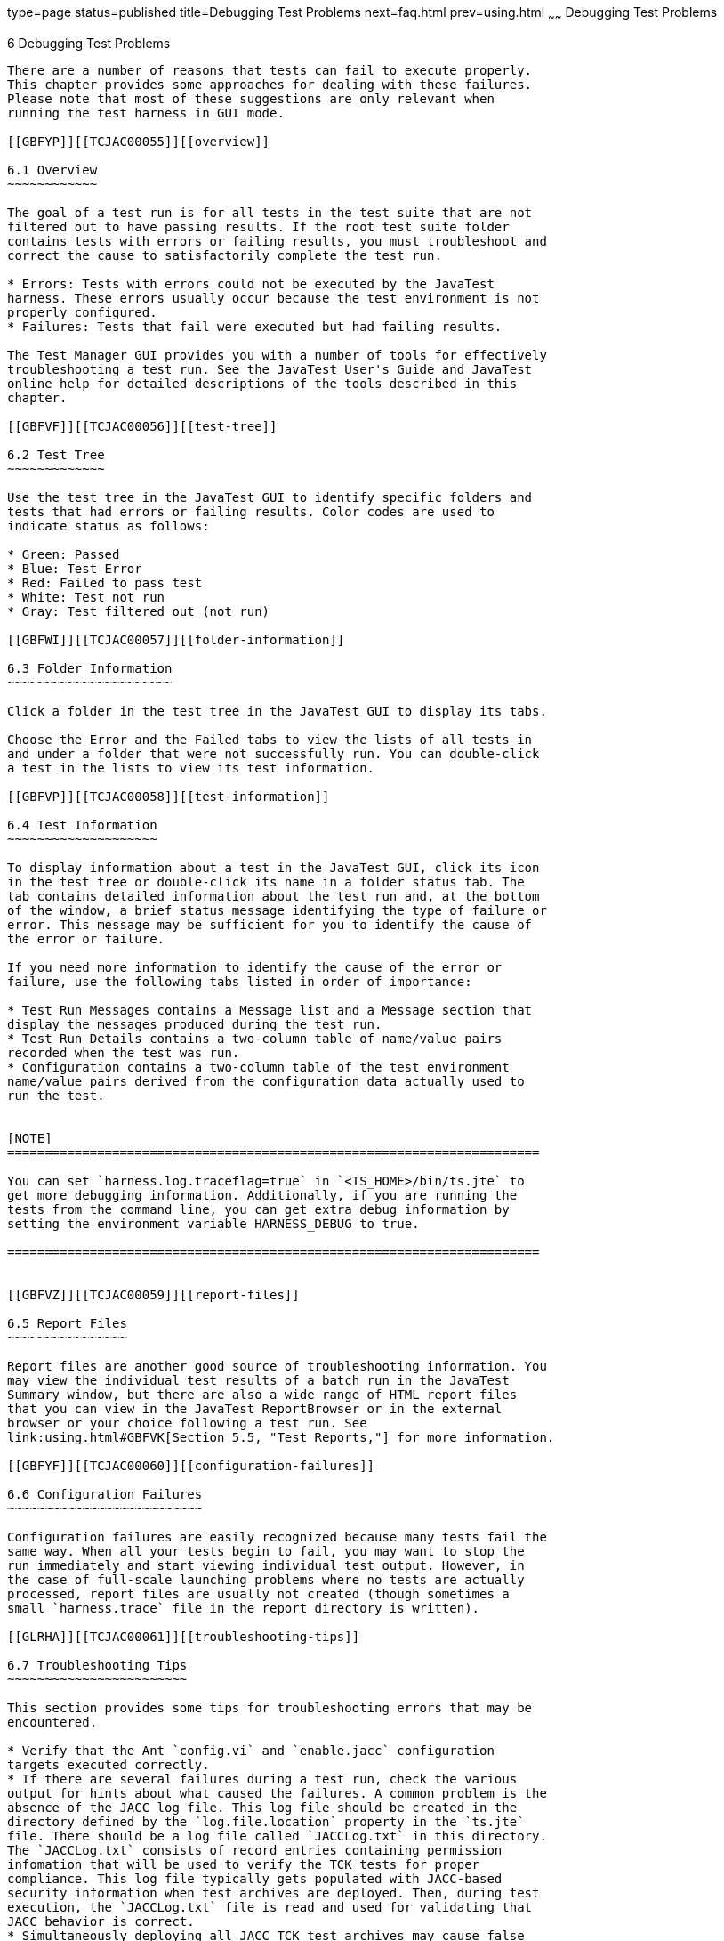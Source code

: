 type=page
status=published
title=Debugging Test Problems
next=faq.html
prev=using.html
~~~~~~
Debugging Test Problems
=======================

[[TCJAC00007]][[GBFUV]]


[[debugging-test-problems]]
6 Debugging Test Problems
-------------------------

There are a number of reasons that tests can fail to execute properly.
This chapter provides some approaches for dealing with these failures.
Please note that most of these suggestions are only relevant when
running the test harness in GUI mode.

[[GBFYP]][[TCJAC00055]][[overview]]

6.1 Overview
~~~~~~~~~~~~

The goal of a test run is for all tests in the test suite that are not
filtered out to have passing results. If the root test suite folder
contains tests with errors or failing results, you must troubleshoot and
correct the cause to satisfactorily complete the test run.

* Errors: Tests with errors could not be executed by the JavaTest
harness. These errors usually occur because the test environment is not
properly configured.
* Failures: Tests that fail were executed but had failing results.

The Test Manager GUI provides you with a number of tools for effectively
troubleshooting a test run. See the JavaTest User's Guide and JavaTest
online help for detailed descriptions of the tools described in this
chapter.

[[GBFVF]][[TCJAC00056]][[test-tree]]

6.2 Test Tree
~~~~~~~~~~~~~

Use the test tree in the JavaTest GUI to identify specific folders and
tests that had errors or failing results. Color codes are used to
indicate status as follows:

* Green: Passed
* Blue: Test Error
* Red: Failed to pass test
* White: Test not run
* Gray: Test filtered out (not run)

[[GBFWI]][[TCJAC00057]][[folder-information]]

6.3 Folder Information
~~~~~~~~~~~~~~~~~~~~~~

Click a folder in the test tree in the JavaTest GUI to display its tabs.

Choose the Error and the Failed tabs to view the lists of all tests in
and under a folder that were not successfully run. You can double-click
a test in the lists to view its test information.

[[GBFVP]][[TCJAC00058]][[test-information]]

6.4 Test Information
~~~~~~~~~~~~~~~~~~~~

To display information about a test in the JavaTest GUI, click its icon
in the test tree or double-click its name in a folder status tab. The
tab contains detailed information about the test run and, at the bottom
of the window, a brief status message identifying the type of failure or
error. This message may be sufficient for you to identify the cause of
the error or failure.

If you need more information to identify the cause of the error or
failure, use the following tabs listed in order of importance:

* Test Run Messages contains a Message list and a Message section that
display the messages produced during the test run.
* Test Run Details contains a two-column table of name/value pairs
recorded when the test was run.
* Configuration contains a two-column table of the test environment
name/value pairs derived from the configuration data actually used to
run the test.


[NOTE]
=======================================================================

You can set `harness.log.traceflag=true` in `<TS_HOME>/bin/ts.jte` to
get more debugging information. Additionally, if you are running the
tests from the command line, you can get extra debug information by
setting the environment variable HARNESS_DEBUG to true.

=======================================================================


[[GBFVZ]][[TCJAC00059]][[report-files]]

6.5 Report Files
~~~~~~~~~~~~~~~~

Report files are another good source of troubleshooting information. You
may view the individual test results of a batch run in the JavaTest
Summary window, but there are also a wide range of HTML report files
that you can view in the JavaTest ReportBrowser or in the external
browser or your choice following a test run. See
link:using.html#GBFVK[Section 5.5, "Test Reports,"] for more information.

[[GBFYF]][[TCJAC00060]][[configuration-failures]]

6.6 Configuration Failures
~~~~~~~~~~~~~~~~~~~~~~~~~~

Configuration failures are easily recognized because many tests fail the
same way. When all your tests begin to fail, you may want to stop the
run immediately and start viewing individual test output. However, in
the case of full-scale launching problems where no tests are actually
processed, report files are usually not created (though sometimes a
small `harness.trace` file in the report directory is written).

[[GLRHA]][[TCJAC00061]][[troubleshooting-tips]]

6.7 Troubleshooting Tips
~~~~~~~~~~~~~~~~~~~~~~~~

This section provides some tips for troubleshooting errors that may be
encountered.

* Verify that the Ant `config.vi` and `enable.jacc` configuration
targets executed correctly.
* If there are several failures during a test run, check the various
output for hints about what caused the failures. A common problem is the
absence of the JACC log file. This log file should be created in the
directory defined by the `log.file.location` property in the `ts.jte`
file. There should be a log file called `JACCLog.txt` in this directory.
The `JACCLog.txt` consists of record entries containing permission
infomation that will be used to verify the TCK tests for proper
compliance. This log file typically gets populated with JACC-based
security information when test archives are deployed. Then, during test
execution, the `JACCLog.txt` file is read and used for validating that
JACC behavior is correct.
* Simultaneously deploying all JACC TCK test archives may cause false
failures. If unexpected failures occur during a TCK run when all JACC
archives were deployed, these failures could be caused by interference
from tests and archives that are defined multiple times. If such
situational failures do occur, undeploy all archives, remove the
`JACCLog.txt` file, recycle your server (if necessary), and rerun only
the tests in the directory that showed failures.
* Check that the following JVM variables, which should have been set by
invoking the `enable.jacc` Ant target, have been set in the application
server :

** `-Dlog.file.location` (this comes from the `ts.jte` property)

** `-Djavax.security.jacc.policy.provider=com.sun.ts.tests.jacc.provider.TSPolicy`

** `-Djavax.security.jacc.PolicyConfigurationFactory.provider=com.sun.ts.tests.jacc.provider.TSPolicyConfigurationFactoryImpl`

** `-Dvendor.javax.security.jacc.policy.provider=com.sun.enterprise.security.provider.PolicyWrapper`

** `-Dvendor.javax.security.jacc.PolicyConfigurationFactory.provider=com.sun.enterprise.security.provider.PolicyConfigurationFactoryImpl` +

[NOTE]
=======================================================================

The values for the `-Dvendor.javax.security.jacc.policy.provider` and
`-Dvendor.javax.security.jacc.PolicyConfigurationFactory.provider` JVM
variables will need to be set specific to the application server in use.

=======================================================================



